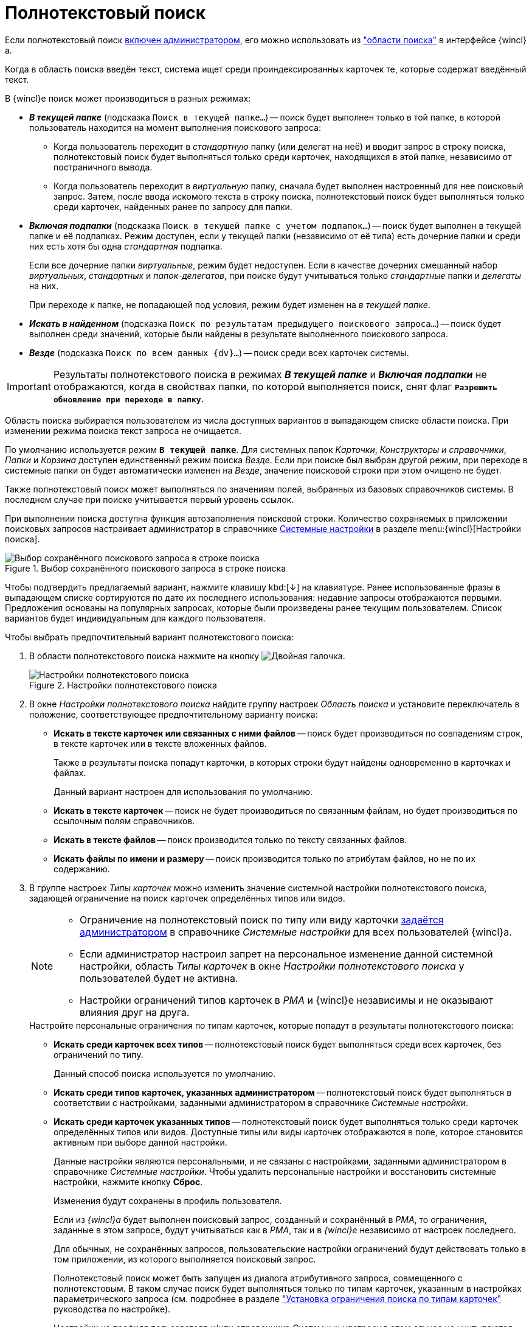 = Полнотекстовый поиск

Если полнотекстовый поиск xref:platform:admin:search-full-text.adoc[включен администратором], его можно использовать из xref:interface-search-area.adoc["области поиска"] в интерфейсе {wincl}а.

Когда в область поиска введён текст, система ищет среди проиндексированных карточек те, которые содержат введённый текст.

.В {wincl}е поиск может производиться в разных режимах:
* *_В текущей папке_* (подсказка `Поиск в текущей папке...`) -- поиск будет выполнен только в той папке, в которой пользователь находится на момент выполнения поискового запроса:
+
** Когда пользователь переходит в _стандартную_ папку (или делегат на неё) и вводит запрос в строку поиска, полнотекстовый поиск будет выполняться только среди карточек, находящихся в этой папке, независимо от постраничного вывода.
** Когда пользователь переходит в _виртуальную_ папку, сначала будет выполнен настроенный для нее поисковый запрос. Затем, после ввода искомого текста в строку поиска, полнотекстовый поиск будет выполняться только среди карточек, найденных ранее по запросу для папки.
+
* *_Включая подпапки_* (подсказка `Поиск в текущей папке с учетом подпапок...`) -- поиск будет выполнен в текущей папке и её подпапках. Режим доступен, если у текущей папки (независимо от её типа) есть дочерние папки и среди них есть хотя бы одна _стандартная_ подпапка.
+
Если все дочерние папки _виртуальные_, режим будет недоступен. Если в качестве дочерних смешанный набор _виртуальных_, _стандартных_ и _папок-делегатов_, при поиске будут учитываться только _стандартные_ папки и _делегаты_ на них.
+
При переходе к папке, не попадающей под условия, режим будет изменен на _в текущей папке_.
+
* *_Искать в найденном_* (подсказка `Поиск по результатам предыдущего поискового запроса...`) -- поиск будет выполнен среди значений, которые были найдены в результате выполненного поискового запроса.
* *_Везде_* (подсказка `Поиск по всем данных {dv}...`) -- поиск среди всех карточек системы.

[IMPORTANT]
====
Результаты полнотекстового поиска в режимах *_В текущей папке_* и *_Включая подпапки_* не отображаются, когда в свойствах папки, по которой выполняется поиск, снят флаг `*Разрешить обновление при переходе в папку*`.
====

Область поиска выбирается пользователем из числа доступных вариантов в выпадающем списке области поиска. При изменении режима поиска текст запроса не очищается.

По умолчанию используется режим `*В текущей папке*`. Для системных папок _Карточки_, _Конструкторы и справочники_, _Папки_ и _Корзина_ доступен единственный режим поиска _Везде_. Если при поиске был выбран другой режим, при переходе в системные папки он будет автоматически изменен на _Везде_, значение поисковой строки при этом очищено не будет.

Также полнотекстовый поиск может выполняться по значениям полей, выбранных из базовых справочников системы. В последнем случае при поиске учитывается первый уровень ссылок.

При выполнении поиска доступна функция автозаполнения поисковой строки. Количество сохраняемых в приложении поисковых запросов настраивает администратор в справочнике xref:admin:system-settings.adoc#saved-searches[Системные настройки] в разделе menu:{wincl}[Настройки поиска].

.Выбор сохранённого поискового запроса в строке поиска
image::select-saved-query.png[Выбор сохранённого поискового запроса в строке поиска]

Чтобы подтвердить предлагаемый вариант, нажмите клавишу kbd:[↓] на клавиатуре. Ранее использованные фразы в выпадающем списке сортируются по дате их последнего использования: недавние запросы отображаются первыми. +
Предложения основаны на популярных запросах, которые были произведены ранее текущим пользователем. Список вариантов будет индивидуальным для каждого пользователя.

.Чтобы выбрать предпочтительный вариант полнотекстового поиска:
. В области полнотекстового поиска нажмите на кнопку image:buttons/double-check.png[Двойная галочка].
+
.Настройки полнотекстового поиска
image::search-fulltex-settings.png[Настройки полнотекстового поиска]
+
. В окне _Настройки полнотекстового поиска_ найдите группу настроек _Область поиска_ и установите переключатель в положение, соответствующее предпочтительному варианту поиска:
+
* *Искать в тексте карточек или связанных с ними файлов* -- поиск будет производиться по совпадениям строк, в тексте карточек или в тексте вложенных файлов.
+
Также в результаты поиска попадут карточки, в которых строки будут найдены одновременно в карточках и файлах.
+
Данный вариант настроен для использования по умолчанию.
+
* *Искать в тексте карточек* -- поиск не будет производиться по связанным файлам, но будет производиться по ссылочным полям справочников.
* *Искать в тексте файлов* -- поиск производится только по тексту связанных файлов.
* *Искать файлы по имени и размеру* -- поиск производится только по атрибутам файлов, но не по их содержанию.
+
. В группе настроек _Типы карточек_ можно изменить значение системной настройки полнотекстового поиска, задающей ограничение на поиск карточек определённых типов или видов.
+
[NOTE]
====
* Ограничение на полнотекстовый поиск по типу или виду карточки xref:engineer::search-restrict.adoc#by-types[задаётся администратором] в справочнике _Системные настройки_ для всех пользователей {wincl}а.

* Если администратор настроил запрет на персональное изменение данной системной настройки, область _Типы карточек_ в окне _Настройки полнотекстового поиска_ у пользователей будет не активна.

* Настройки ограничений типов карточек в _РМА_ и {wincl}е независимы и не оказывают влияния друг на друга.
====
+
.Настройте персональные ограничения по типам карточек, которые попадут в результаты полнотекстового поиска:
* *Искать среди карточек всех типов* -- полнотекстовый поиск будет выполняться среди всех карточек, без ограничений по типу.
+
Данный способ поиска используется по умолчанию.
+
* *Искать среди типов карточек, указанных администратором* -- полнотекстовый поиск будет выполняться в соответствии с настройками, заданными администратором в справочнике _Системные настройки_.
* *Искать среди карточек указанных типов* -- полнотекстовый поиск будет выполняться только среди карточек определённых типов или видов. Доступные типы или виды карточек отображаются в поле, которое становится активным при выборе данной настройки.
+
Данные настройки являются персональными, и не связаны с настройками, заданными администратором в справочнике _Системные настройки_. Чтобы удалить персональные настройки и восстановить системные настройки, нажмите кнопку *Сброс*.
+
Изменения будут сохранены в профиль пользователя.
+
Если из _{wincl}а_ будет выполнен поисковый запрос, созданный и сохранённый в _РМА_, то ограничения, заданные в этом запросе, будут учитываться как в _РМА_, так и в _{wincl}е_ независимо от настроек последнего.
+
Для обычных, не сохранённых запросов, пользовательские настройки ограничений будут действовать только в том приложении, из которого выполняется поисковый запрос.
+
Полнотекстовый поиск может быть запущен из диалога атрибутивного запроса, совмещенного с полнотекстовым. В таком случае поиск будет выполняться только по типам карточек, указанным в настройках параметрического запроса (см. подробнее в разделе xref:engineer::search-restrict.adoc#by-types["Установка ограничения поиска по типам карточек"] руководства по настройке).
+
Настройки из профиля пользователя и/или справочника _Системных настроек_ в этом случае не учитываются.
+
. Чтобы результаты полнотекстового поиска были отфильтрованы в зависимости от свойств файлов, приложенных к искомым карточкам, установите флаг `*Использовать параметры поиска файлов*`.
+
Будет активирована соответствующая группа настроек.
+
. В поле _Маска файла_ определите маску файла (имя и расширение).
. В поле _Дата изменения_ выберите один из вариантов:
+
* *_Любая_*.
* *_Пользовательская_* -- позволяет указать диапазон дат.
+
При выборе данного значения становятся активными поля для ввода исходной и конечной даты интервала.
+
. В поле _Размер файла_ укажите размер файла, равный, меньший или больший заданному значению в килобайтах.
. Нажмите на кнопку *ОК*.
+
Настройки полнотекстового поиска для каждого пользователя должны быть сохранены между сессиями {wincl}а. Тогда настройки сохранятся при перезапуске приложения.
+
Результаты полнотекстового поиска будут выводиться с учетом сделанных настроек.
+
. В _Области поиска_ нажмите кнопку в правой части поля и выберите предпочтительный режим поиска.
+
Если последним использованным режимом был *_Искать в найденном_* или *_Включая подпапки_*, при последующих запусках {wincl}а будет установлен режим по умолчанию *_В текущей папке_*.
+
.Выбор режима полнотекстового поиска
image::fulltext-area.png[Выбор режима полнотекстового поиска]
+
. Введите искомый текст в _Область поиска_.
. Нажмите кнопку image:buttons/find-in-view.png[Таблица с лупой].
+
Для режимов *_В текущей папке_*, *_Включая подпапки_* и *_Искать в найденном_* результаты будут отображены в той же папке (независимо от её типа), откуда был запущен поиск. Для вывода результатов будет использоваться представление исходной папки.
+
Для режима *_Везде_* результаты будут отображены в системной папке xref:interface-navigation-area.adoc#search-results["Результаты поиска"] c представлением *Дайджест*.
+
. Чтобы очистить запрос, воспользуйтесь кнопкой image:buttons/x-red-small.png[Красный крестик].
+
****
Администратор {dv} может настроить полнотекстовый поиск с использованием одной из нескольких систем полнотекстового поиска.

В зависимости от системы результаты поиска, а также требования к исходным данным могут отличаться. Например, при поиске с использованием системы Elasticsearch есть следующие особенности:

* Может потребоваться ввод большего числа знаков в словах поисковой фразы.
* Результаты поиска могут содержать записи, которые не полностью соответствуют поисковой фразе.
* В некоторых вариантах поисковой фразы Elasticsearch может не возвращать результаты.

Также от выбора системы полнотекстового поиска зависит возможность поиска по различным типам файлов:

* При использовании встроенной в Microsoft SQL Server системы поиска: `.pdf` и файлы Microsoft Office (`.docx`, `.doc`, `.xlsx`, `.xls`, `.pptx`, `.ppt`, `.rtf`).
* При использовании системы полнотекстового поиска "Elasticsearch": `.pdf`, файлы Microsoft Office (`.docx`, `.doc`, `.xlsx`, `.xls`, `.pptx`, `.ppt`, `.rtf`), `.html` и `.txt`.
****
